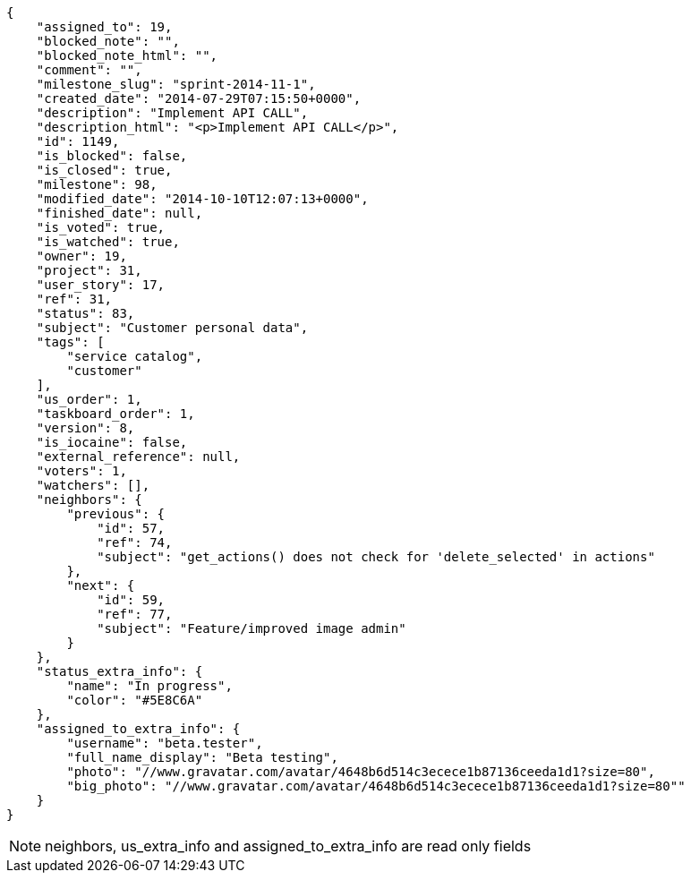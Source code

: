 [source,json]
----
{
    "assigned_to": 19,
    "blocked_note": "",
    "blocked_note_html": "",
    "comment": "",
    "milestone_slug": "sprint-2014-11-1",
    "created_date": "2014-07-29T07:15:50+0000",
    "description": "Implement API CALL",
    "description_html": "<p>Implement API CALL</p>",
    "id": 1149,
    "is_blocked": false,
    "is_closed": true,
    "milestone": 98,
    "modified_date": "2014-10-10T12:07:13+0000",
    "finished_date": null,
    "is_voted": true,
    "is_watched": true,
    "owner": 19,
    "project": 31,
    "user_story": 17,
    "ref": 31,
    "status": 83,
    "subject": "Customer personal data",
    "tags": [
        "service catalog",
        "customer"
    ],
    "us_order": 1,
    "taskboard_order": 1,
    "version": 8,
    "is_iocaine": false,
    "external_reference": null,
    "voters": 1,
    "watchers": [],
    "neighbors": {
        "previous": {
            "id": 57,
            "ref": 74,
            "subject": "get_actions() does not check for 'delete_selected' in actions"
        },
        "next": {
            "id": 59,
            "ref": 77,
            "subject": "Feature/improved image admin"
        }
    },
    "status_extra_info": {
        "name": "In progress",
        "color": "#5E8C6A"
    },
    "assigned_to_extra_info": {
        "username": "beta.tester",
        "full_name_display": "Beta testing",
        "photo": "//www.gravatar.com/avatar/4648b6d514c3ecece1b87136ceeda1d1?size=80",
        "big_photo": "//www.gravatar.com/avatar/4648b6d514c3ecece1b87136ceeda1d1?size=80""
    }
}
----

[NOTE]
neighbors, us_extra_info and assigned_to_extra_info are read only fields
